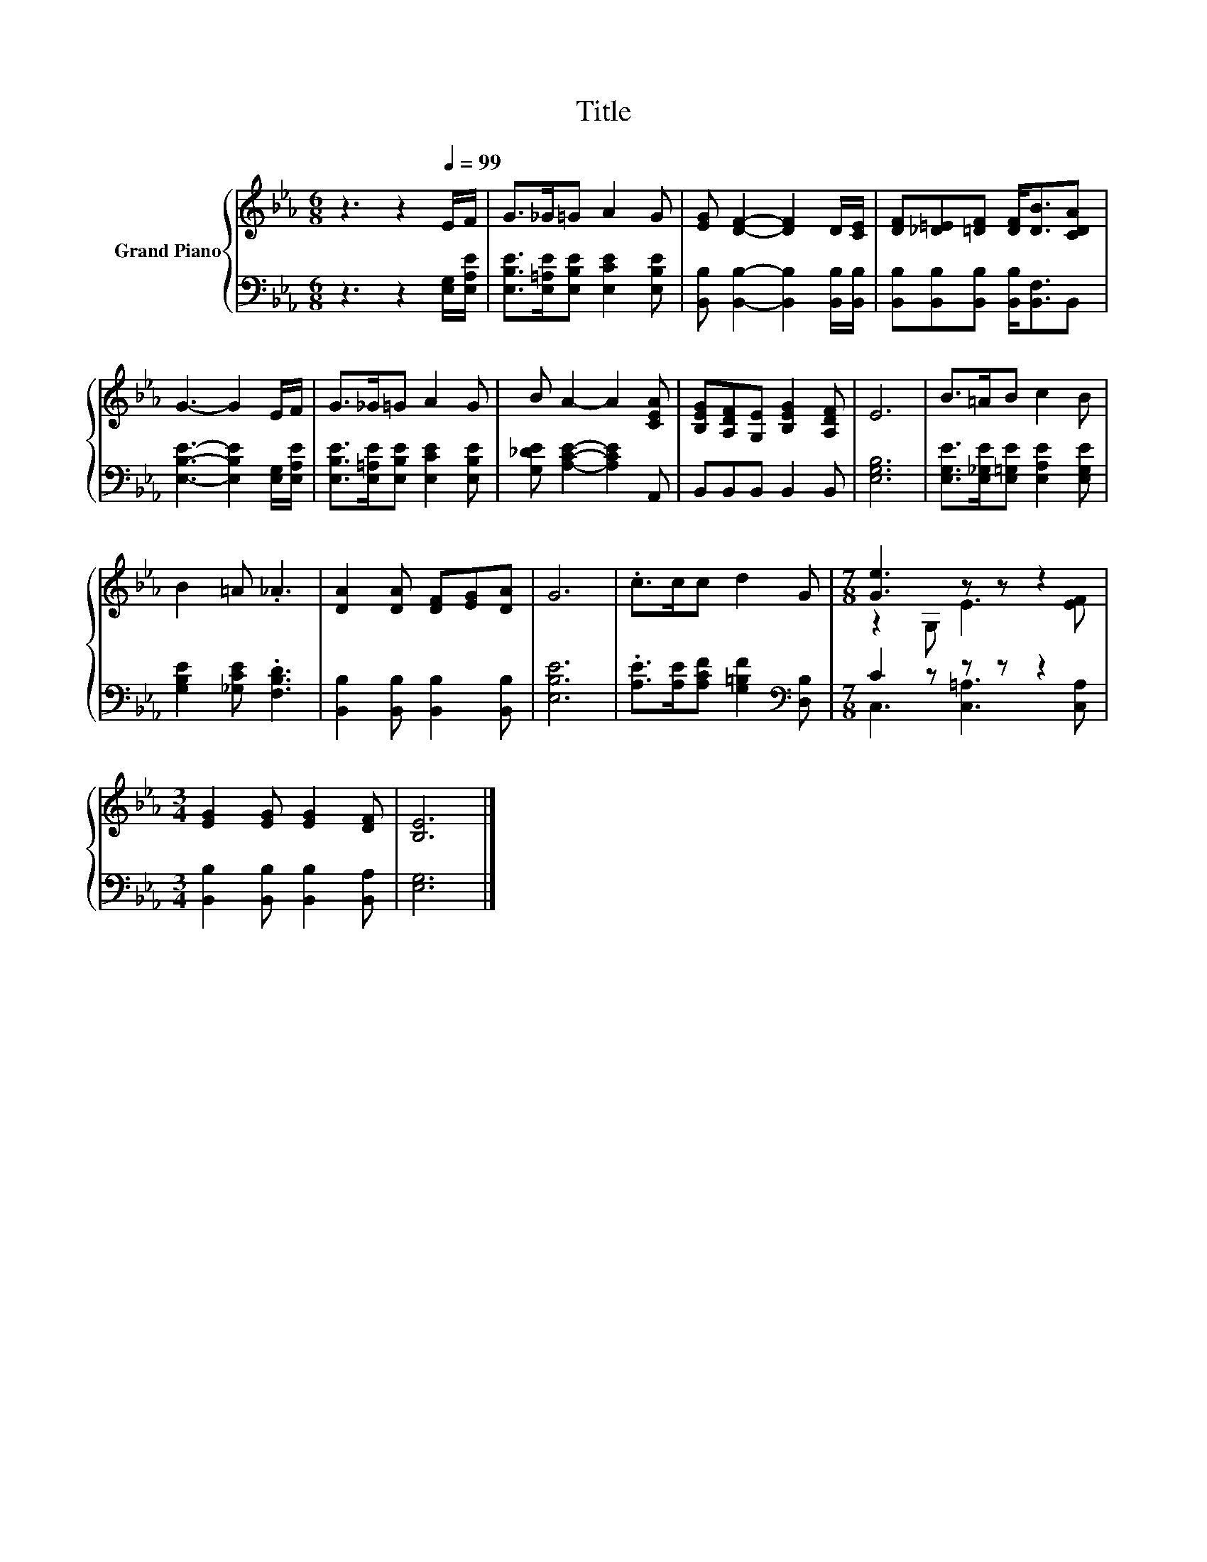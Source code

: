 X:1
T:Title
%%score { ( 1 3 ) | ( 2 4 ) }
L:1/8
M:6/8
K:Eb
V:1 treble nm="Grand Piano"
V:3 treble 
V:2 bass 
V:4 bass 
V:1
 z3 z2[Q:1/4=99] E/F/ | G>_G=G A2 G | [EG] [DF]2- [DF]2 D/[CE]/ | [DF][_D=E][=DF] [DF]<[DB][CDA] | %4
 G3- G2 E/F/ | G>_G=G A2 G | B A2- A2 [CEA] | [B,EG][A,DF][G,E] [B,EG]2 [A,DF] | E6 | B>=AB c2 B | %10
 B2 =A ._A3 | [DA]2 [DA] [DF][EG][DA] | G6 | .c>cc d2 G |[M:7/8] [Ge]3 z z z2 | %15
[M:3/4] [EG]2 [EG] [EG]2 [DF] | [B,E]6 |] %17
V:2
 z3 z2 [E,G,]/[E,A,E]/ | [E,B,E]>[E,=A,E][E,B,E] [E,CE]2 [E,B,E] | %2
 [B,,B,] [B,,B,]2- [B,,B,]2 [B,,B,]/[B,,B,]/ | [B,,B,][B,,B,][B,,B,] [B,,B,]<[B,,F,]B,, | %4
 [E,B,E]3- [E,B,E]2 [E,G,]/[E,A,E]/ | [E,B,E]>[E,=A,E][E,B,E] [E,CE]2 [E,B,E] | %6
 [G,_DE] [A,CE]2- [A,CE]2 A,, | B,,B,,B,, B,,2 B,, | [E,G,B,]6 | %9
 [E,G,E]>[E,_G,E][E,=G,E] [E,A,E]2 [E,G,E] | [G,B,E]2 [_G,CE] .[F,B,D]3 | %11
 [B,,B,]2 [B,,B,] [B,,B,]2 [B,,B,] | [E,B,E]6 | .[A,E]>[A,E][A,CF] [G,=B,F]2[K:bass] [D,B,] | %14
[M:7/8] C2 z z z z2 |[M:3/4] [B,,B,]2 [B,,B,] [B,,B,]2 [B,,A,] | [E,G,]6 |] %17
V:3
 x6 | x6 | x6 | x6 | x6 | x6 | x6 | x6 | x6 | x6 | x6 | x6 | x6 | x6 |[M:7/8] z2 G, E3 [EF] | %15
[M:3/4] x6 | x6 |] %17
V:4
 x6 | x6 | x6 | x6 | x6 | x6 | x6 | x6 | x6 | x6 | x6 | x6 | x6 | x5[K:bass] x | %14
[M:7/8] C,3 [C,=A,]3 [C,A,] |[M:3/4] x6 | x6 |] %17

